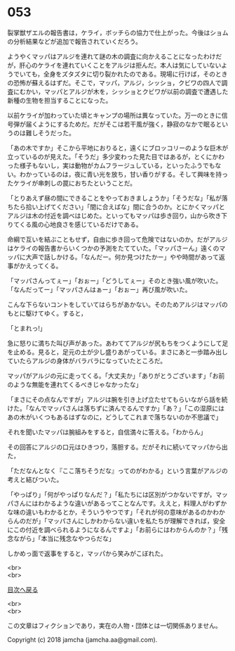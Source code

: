 #+OPTIONS: toc:nil
#+OPTIONS: \n:t

* 053

  裂掌獣ザエルの報告書は，ケライ，ボッチらの協力で仕上がった。今後はショムの分析結果などが追加で報告されていくだろう。

  ようやくマッパはアルジを連れて謎の木の調査に向かえることになったわけだが，肝心のケライを連れていくことをアルジは拒んだ。本人は気にしていないようでいても，全身をズタズタに切り裂かれたのである。現場に行けば，そのときの恐怖が蘇えるはずだ。そこで，マッパ，アルジ，シッショ，クビワの四人で調査にむかい，マッパとアルジが木を，シッショとクビワが以前の調査で遭遇した新種の生物を担当することになった。

  以前ケライが加わっていた頃とキャンプの場所は異なっていた。万一のときに信号弾が届くようにするためだ。だがそこは若干風が強く，静寂のなかで眠るというのは難しそうだった。

  「あの木ですか」そこから平地におりると，遠くにブロッコリーのような巨木が立っているのが見えた。「そうだ」多少変わった見た目ではあるが，とくにかわった様子もないし，実は動物がカムフラージュしている，といったふうでもない。わかっているのは，夜に青い光を放ち，甘い香りがする。そして興味を持ったケライが串刺しの罠におちたということだ。

  「とりあえず昼の間にできることをやっておきましょうか」「そうだな」「私が落ちたら拾い上げてください」「間に合えばな」間に合うのか。とにかくマッパとアルジは木の付近を調べはじめた。といってもマッパは歩き回り，山から吹き下りてくる風の心地良さを感じているだけである。

  命綱で互いを結ぶこともせず，自由に歩き回って危険ではないのか。だがアルジはケライの報告書からいくつかの予測をたてていた。「マッパさーん」遠くのマッパに大声で話しかける。「なんだー。何か見つけたかー」やや時間があって返事がかえってくる。

  「マッパさんってぇー」「おぉー」「どうしてぇー」そのとき強い風が吹いた。「なんだってー」「マッパさんはぁー」「おぉー」再び風が吹いた。

  こんな下らないコントをしていてはらちがあかない。そのためアルジはマッパのもとに駆けてゆく。すると，

  「とまれっ!」

  急に怒りに満ちた叫び声があった。あわててアルジが尻もちをつくようにして足を止める。見ると，足元の土が少し盛りあがっている。まさにあと一歩踏み出していたらアルジの身体がバラバラになっていたところだ。

  マッパがアルジの元に走ってくる。「大丈夫か」「ありがとうございます」「お前のような無能を連れてくるべきじゃなかったな」

  「まさにその点なんですが」アルジは腕を引き上げ立たせてもらいながら話を続けた。「なんでマッパさんは落ちずに済んでるんですか」「あ？」「この湿原にはあの木がいくつもあるはずなのに，どうしてこれまで落ちないのか不思議で」

  それを聞いたマッパは腕組みをすると，自信満々に答える。「わからん」

  その回答にアルジの口元はひきつり，落胆する。だがそれに続いてマッパから出た，

  「ただなんとなく『ここ落ちそうだな』ってのがわかる」という言葉がアルジの考えと結びついた。

  「やっぱり」「何がやっぱりなんだ？」「私たちには区別がつかないですが，マッパさんにはわかるような違いがあるってことなんです。ええと，料理人がわずかな味の違いもわかるとか，そういうやつです」「それが何の意味があるのかわからんのだが」「マッパさんにしかわからない違いを私たちが理解できれば，安全にこの付近を調べられるようになるんですよ」「お前らにはわからんのか？」「残念ながら」「本当に残念なやつらだな」

  しかめっ面で返事をすると，マッパから笑みがこぼれた。

  <br>
  <br>
  
  [[https://github.com/jamcha-aa/OblivionReports/blob/master/README.md][目次へ戻る]]
  
  <br>
  <br>

  この文章はフィクションであり，実在の人物・団体とは一切関係ありません。

  Copyright (c) 2018 jamcha (jamcha.aa@gmail.com).

  [[http://creativecommons.org/licenses/by-nc-sa/4.0/deed][file:http://i.creativecommons.org/l/by-nc-sa/4.0/88x31.png]]
